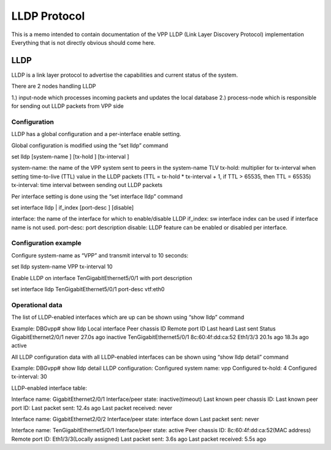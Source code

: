 LLDP Protocol
=============

This is a memo intended to contain documentation of the VPP LLDP (Link
Layer Discovery Protocol) implementation Everything that is not directly
obvious should come here.

LLDP
----

LLDP is a link layer protocol to advertise the capabilities and current
status of the system.

There are 2 nodes handling LLDP

1.) input-node which processes incoming packets and updates the local
database 2.) process-node which is responsible for sending out LLDP
packets from VPP side

Configuration
~~~~~~~~~~~~~

LLDP has a global configuration and a per-interface enable setting.

Global configuration is modified using the “set lldp” command

set lldp [system-name ] [tx-hold ] [tx-interval ]

system-name: the name of the VPP system sent to peers in the system-name
TLV tx-hold: multiplier for tx-interval when setting time-to-live (TTL)
value in the LLDP packets (TTL = tx-hold \* tx-interval + 1, if TTL >
65535, then TTL = 65535) tx-interval: time interval between sending out
LLDP packets

Per interface setting is done using the “set interface lldp” command

set interface lldp \| if_index [port-desc ] [disable]

interface: the name of the interface for which to enable/disable LLDP
if_index: sw interface index can be used if interface name is not used.
port-desc: port description disable: LLDP feature can be enabled or
disabled per interface.

Configuration example
~~~~~~~~~~~~~~~~~~~~~

Configure system-name as “VPP” and transmit interval to 10 seconds:

set lldp system-name VPP tx-interval 10

Enable LLDP on interface TenGigabitEthernet5/0/1 with port description

set interface lldp TenGigabitEthernet5/0/1 port-desc vtf:eth0

Operational data
~~~~~~~~~~~~~~~~

The list of LLDP-enabled interfaces which are up can be shown using
“show lldp” command

Example: DBGvpp# show lldp Local interface Peer chassis ID Remote port
ID Last heard Last sent Status GigabitEthernet2/0/1 never 27.0s ago
inactive TenGigabitEthernet5/0/1 8c:60:4f:dd:ca:52 Eth1/3/3 20.1s ago
18.3s ago active

All LLDP configuration data with all LLDP-enabled interfaces can be
shown using “show lldp detail” command

Example: DBGvpp# show lldp detail LLDP configuration: Configured system
name: vpp Configured tx-hold: 4 Configured tx-interval: 30

LLDP-enabled interface table:

Interface name: GigabitEthernet2/0/1 Interface/peer state:
inactive(timeout) Last known peer chassis ID: Last known peer port ID:
Last packet sent: 12.4s ago Last packet received: never

Interface name: GigabitEthernet2/0/2 Interface/peer state: interface
down Last packet sent: never

Interface name: TenGigabitEthernet5/0/1 Interface/peer state: active
Peer chassis ID: 8c:60:4f:dd:ca:52(MAC address) Remote port ID:
Eth1/3/3(Locally assigned) Last packet sent: 3.6s ago Last packet
received: 5.5s ago
